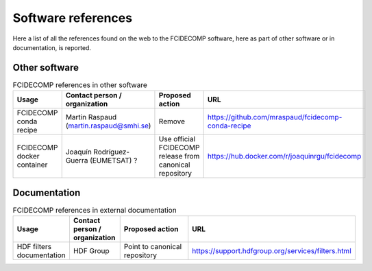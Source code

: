 Software references
-------------------

Here a list of all the references found on the web to the FCIDECOMP software, here as part of other software or in
documentation, is reported.

Other software
~~~~~~~~~~~~~~

.. list-table:: FCIDECOMP references in other software
  :header-rows: 1
  :class: longtable
  :widths: 15 15 30 40

  * - Usage
    - Contact person / organization
    - Proposed action
    - URL

  * - FCIDECOMP conda recipe
    - Martin Raspaud (martin.raspaud@smhi.se)
    - Remove
    - https://github.com/mraspaud/fcidecomp-conda-recipe

  * - FCIDECOMP docker container
    - Joaquín Rodríguez-Guerra (EUMETSAT) ?
    - Use official FCIDECOMP release from canonical repository
    - https://hub.docker.com/r/joaquinrgu/fcidecomp

Documentation
~~~~~~~~~~~~~

.. list-table:: FCIDECOMP references in external documentation
  :header-rows: 1
  :class: longtable
  :widths: 15 15 30 40

  * - Usage
    - Contact person / organization
    - Proposed action
    - URL

  * - HDF filters documentation
    - HDF Group
    - Point to canonical repository
    - https://support.hdfgroup.org/services/filters.html